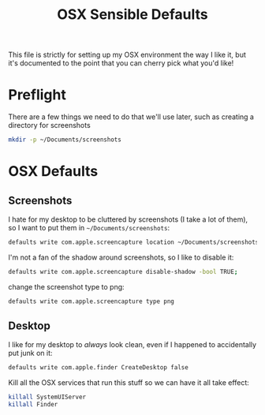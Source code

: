 #+TITLE: OSX Sensible Defaults
#+BABEL: :results none :exports code

This file is strictly for setting up my OSX environment the way I like it, but it's documented to the point that you can cherry pick what you'd like! 

* Preflight

There are a few things we need to do that we'll use later, such as creating a directory for screenshots
#+BEGIN_SRC sh
  mkdir -p ~/Documents/screenshots
#+END_SRC

* OSX Defaults

** Screenshots

I hate for my desktop to be cluttered by screenshots (I take a lot of them), so I want to put them in =~/Documents/screenshots=:
#+BEGIN_SRC sh
  defaults write com.apple.screencapture location ~/Documents/screenshots;
#+END_SRC

I'm not a fan of the shadow around screenshots, so I like to disable it:
#+BEGIN_SRC sh
  defaults write com.apple.screencapture disable-shadow -bool TRUE;
#+END_SRC

change the screenshot type to png:
#+BEGIN_SRC sh
  defaults write com.apple.screencapture type png
#+END_SRC

** Desktop

I like for my desktop to /always/ look clean, even if I happened to accidentally put junk on it:
#+BEGIN_SRC sh
  defaults write com.apple.finder CreateDesktop false
#+END_SRC

Kill all the OSX services that run this stuff so we can have it all take effect:
#+BEGIN_SRC sh
  killall SystemUIServer
  killall Finder
#+END_SRC

#+RESULTS:

